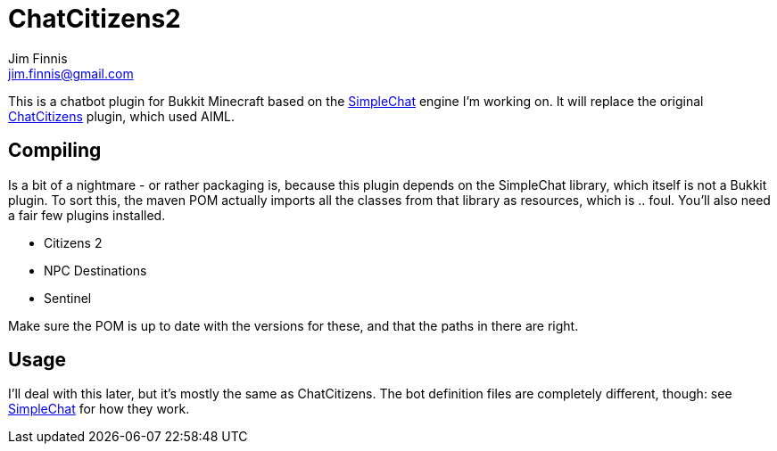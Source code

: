 = ChatCitizens2
Jim Finnis <jim.finnis@gmail.com>
// settings
:toc:
:toc-placement!:

This is a chatbot plugin for Bukkit Minecraft based on the 
http://github.com/jimfinnis/SimpleChat/[SimpleChat] engine
I'm working on. It will replace the original
http://github.com/jimfinnis/ChatCitizens/[ChatCitizens] plugin,
which used AIML.

== Compiling
Is a bit of a nightmare - or rather packaging is, because this
plugin depends on the SimpleChat library, which itself is not
a Bukkit plugin. To sort this, the maven POM actually imports
all the classes from that library as resources, which is .. foul.
You'll also need a fair few plugins installed.

- Citizens 2
- NPC Destinations
- Sentinel

Make sure the POM is up to date with the versions for these,
and that the paths in there are right.

== Usage
I'll deal with this later, but it's mostly the same as ChatCitizens.
The bot definition files are completely different, though: see
http://github.com/jimfinnis/SimpleChat/[SimpleChat] for how they
work.

